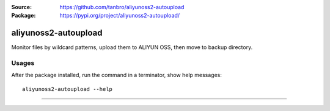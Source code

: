 :Source: https://github.com/tanbro/aliyunoss2-autoupload
:Package: https://pypi.org/project/aliyunoss2-autoupload/

|CircleCI| |CodacyBadge| |PypiVersion| |PypiLicense| |PypiPythonVersion| |PypiStatus| |PypiFormat|

aliyunoss2-autoupload
#####################

Monitor files by wildcard patterns, upload them to ALIYUN OSS, then move to backup directory.

Usages
******

After the package installed, run the command in a terminator, show help messages::

    aliyunoss2-autoupload --help

------

.. |CircleCI| image:: https://circleci.com/gh/tanbro/aliyunoss2-autoupload.svg?style=svg
    :target: https://circleci.com/gh/tanbro/aliyunoss2-autoupload

.. |CodacyBadge| image:: https://api.codacy.com/project/badge/Grade/2fff1a8c9fd84366bffb92f026862dc2
    :target: https://www.codacy.com/app/tanbro/aliyunoss2-autoupload?utm_source=github.com&amp;utm_medium=referral&amp;utm_content=tanbro/aliyunoss2-autoupload&amp;utm_campaign=Badge_Grade


.. |PypiVersion| image:: https://img.shields.io/pypi/v/aliyunoss2-autoupload.svg
    :target: https://pypi.org/project/aliyunoss2-autoupload/

.. |PypiLicense| image:: https://img.shields.io/pypi/l/aliyunoss2-autoupload.svg
    :target: https://pypi.org/project/aliyunoss2-autoupload/

.. |PypiPythonVersion| image:: https://img.shields.io/pypi/pyversions/aliyunoss2-autoupload.svg
    :target: https://pypi.org/project/aliyunoss2-autoupload/

.. |PypiStatus| image:: https://img.shields.io/pypi/status/aliyunoss2-autoupload.svg
    :target: https://pypi.org/project/aliyunoss2-autoupload/

.. |PypiFormat| image:: https://img.shields.io/pypi/format/aliyunoss2-autoupload.svg
    :target: https://pypi.org/project/aliyunoss2-autoupload/
